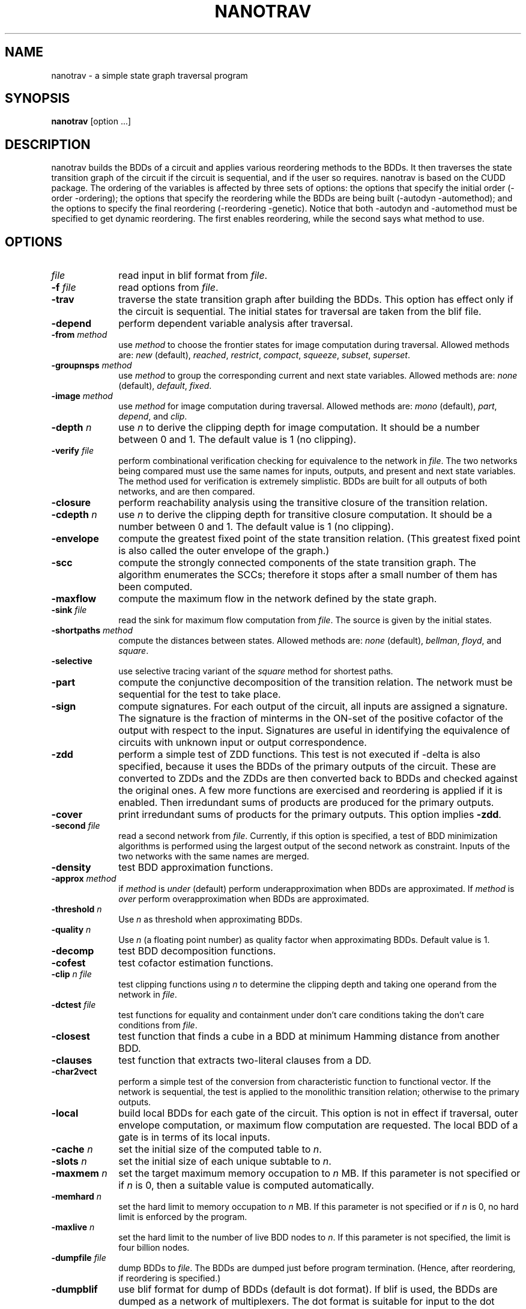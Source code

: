 .\" $Id: nanotrav.1,v 1.22 2004/03/06 03:42:09 fabio Exp fabio $
.\"
.TH NANOTRAV 1 "18 June 2002" "Release 0.11"
.SH NAME
nanotrav \- a simple state graph traversal program
.SH SYNOPSIS
.B nanotrav
[option ...]
.SH DESCRIPTION

nanotrav builds the BDDs of a circuit and applies various reordering
methods to the BDDs. It then traverses the state transition graph of
the circuit if the circuit is sequential, and if the user so requires.
nanotrav is based on the CUDD package. The ordering of the variables
is affected by three sets of options: the options that specify the
initial order (-order -ordering); the options that specify the
reordering while the BDDs are being built (-autodyn -automethod); and
the options to specify the final reordering (-reordering
-genetic). Notice that both -autodyn and -automethod must be specified
to get dynamic reordering. The first enables reordering, while the
second says what method to use.
.SH OPTIONS
.TP 10
.B \fIfile\fB
read input in blif format from \fIfile\fR.
.TP 10
.B \-f \fIfile\fB
read options from \fIfile\fR.
.TP 10
.B \-trav
traverse the state transition graph after building the BDDs. This
option has effect only if the circuit is sequential. The initial
states for traversal are taken from the blif file.
.TP 10
.B \-depend
perform dependent variable analysis after traversal.
.TP 10
.B \-from \fImethod\fB
use \fImethod\fR to choose the frontier states for image computation
during traversal. Allowed methods are: \fInew\fR (default), \fIreached\fR,
\fIrestrict\fR, \fIcompact\fR, \fIsqueeze\fR, \fIsubset\fR, \fIsuperset\fR.
.TP 10
.B \-groupnsps \fImethod\fB
use \fImethod\fR to group the corresponding current and next state
variables. Allowed methods are: \fInone\fR (default), \fIdefault\fR,
\fIfixed\fR.
.TP 10
.B \-image \fImethod\fB
use \fImethod\fR for image computation during traversal. Allowed
methods are: \fImono\fR (default), \fIpart\fR, \fIdepend\fR, and
\fIclip\fR.
.TP 10
.B \-depth \fIn\fB
use \fIn\fR to derive the clipping depth for image
computation. It should be a number between 0 and 1. The default value
is 1 (no clipping).
.TP 10
.B \-verify \fIfile\fB
perform combinational verification checking for equivalence to
the network in \fIfile\fR. The two networks being compared must use
the same names for inputs, outputs, and present and next state
variables.  The method used for verification is extremely
simplistic. BDDs are built for all outputs of both networks, and are
then compared.
.TP 10
.B \-closure
perform reachability analysis using the transitive closure of the
transition relation.
.TP 10
.B \-cdepth \fIn\fB
use \fIn\fR to derive the clipping depth for transitive closure
computation. It should be a number between 0 and 1. The default value
is 1 (no clipping).
.TP 10
.B \-envelope
compute the greatest fixed point of the state transition
relation. (This greatest fixed point is also called the outer envelope
of the graph.)
.TP 10
.B \-scc
compute the strongly connected components of the state transition
graph. The algorithm enumerates the SCCs; therefore it stops after a
small number of them has been computed.
.TP 10
.B \-maxflow
compute the maximum flow in the network defined by the state graph.
.TP 10
.B \-sink \fIfile\fB
read the sink for maximum flow computation from \fIfile\fR. The source
is given by the initial states.
.TP 10
.B \-shortpaths \fImethod\fB
compute the distances between states.  Allowed methods are: \fInone\fR
(default), \fIbellman\fR, \fIfloyd\fR, and \fIsquare\fR.
.TP 10
.B \-selective
use selective tracing variant of the \fIsquare\fR method for shortest
paths.
.TP 10
.B \-part
compute the conjunctive decomposition of the transition relation.  The
network must be sequential for the test to take place.
.TP 10
.B \-sign
compute signatures. For each output of the circuit, all inputs are
assigned a signature. The signature is the fraction of minterms in the
ON\-set of the positive cofactor of the output with respect to the
input. Signatures are useful in identifying the equivalence of circuits
with unknown input or output correspondence.
.TP 10
.B \-zdd
perform a simple test of ZDD functions. This test is not executed if
-delta is also specified, because it uses the BDDs of the primary
outputs of the circuit. These are converted to ZDDs and the ZDDs are
then converted back to BDDs and checked against the original ones.  A
few more functions are exercised and reordering is applied if it is
enabled. Then irredundant sums of products are produced for the
primary outputs.
.TP 10
.B \-cover
print irredundant sums of products for the primary outputs.  This
option implies \fB\-zdd\fR.
.TP 10
.B \-second \fIfile\fB
read a second network from \fIfile\fR. Currently, if this option is
specified, a test of BDD minimization algorithms is performed using
the largest output of the second network as constraint.  Inputs of the
two networks with the same names are merged.
.TP 10
.B \-density
test BDD approximation functions.
.TP 10
.B \-approx \fImethod\fB
if \fImethod\fR is \fIunder\fR (default) perform underapproximation
when BDDs are approximated. If \fImethod\fR is \fIover\fR perform 
overapproximation when BDDs are approximated.
.TP 10
.B \-threshold \fIn\fB
Use \fIn\fR as threshold when approximating BDDs.
.TP 10
.B \-quality \fIn\fB
Use \fIn\fR (a floating point number) as quality factor when
approximating BDDs. Default value is 1.
.TP 10
.B \-decomp
test BDD decomposition functions.
.TP 10
.B \-cofest
test cofactor estimation functions.
.TP 10
.B \-clip \fIn file\fB
test clipping functions using \fIn\fR to determine the clipping depth
and taking one operand from the network in \fIfile\fR.
.TP 10
.B \-dctest \fIfile\fB
test functions for equality and containment under don't care
conditions taking the don't care conditions from \fIfile\fR.
.TP 10
.B \-closest
test function that finds a cube in a BDD at minimum Hamming distance
from another BDD.
.TP 10
.B \-clauses
test function that extracts two-literal clauses from a DD.
.TP 10
.B \-char2vect
perform a simple test of the conversion from characteristic function
to functional vector.  If the network is sequential, the test is
applied to the monolithic transition relation; otherwise to the primary
outputs.
.TP 10
.B \-local
build local BDDs for each gate of the circuit.  This option is not in
effect if traversal, outer envelope computation, or maximum flow
computation are requested.  The local BDD of a gate is in terms of its
local inputs.
.TP 10
.B \-cache \fIn\fB
set the initial size of the computed table to \fIn\fR.
.TP 10
.B \-slots \fIn\fB
set the initial size of each unique subtable to \fIn\fR.
.TP 10
.B \-maxmem \fIn\fB
set the target maximum memory occupation to \fIn\fR MB.  If this
parameter is not specified or if \fIn\fR is 0, then a suitable value
is computed automatically.
.TP 10
.B \-memhard \fIn\fB
set the hard limit to memory occupation to \fIn\fR MB.  If this
parameter is not specified or if \fIn\fR is 0, no hard limit is
enforced by the program.
.TP 10
.B \-maxlive \fIn\fB
set the hard limit to the number of live BDD nodes to \fIn\fR.  If
this parameter is not specified, the limit is four billion nodes.
.TP 10
.B \-dumpfile \fIfile\fB
dump BDDs to \fIfile\fR. The BDDs are dumped just before program
termination. (Hence, after reordering, if reordering is specified.)
.TP 10
.B \-dumpblif
use blif format for dump of BDDs (default is dot format). If blif is
used, the BDDs are dumped as a network of multiplexers. The dot format
is suitable for input to the dot program, which produces a
drawing of the BDDs.
.TP 10
.B \-dumpdaVinci
use daVinci format for dump of BDDs.
.TP 10
.B \-dumpddcal
use DDcal format for dump of BDDs.  This option may produce an invalid
output if the variable and output names of the BDDs being dumped do
not comply with the restrictions imposed by the DDcal format.
.TP 10
.B \-dumpfact
use factored form format for dump of BDDs. This option must be used
with caution because the size of the output is proportional to the
number of paths in the BDD.
.TP 10
.B \-storefile \fIfile\fB
Save the BDD of the reachable states to \fIfile\fR. The BDD is stored at
the iteration specified by \fB\-store\fR. This option uses the format of
the \fIdddmp\fR library. Together with \fB\-loadfile\fR, it implements a
primitive checkpointing capability. It is primitive because the transition
relation is not saved; because the frontier states are not saved; and
because only one check point can be specified.
.TP 10
.B \-store \fIn\fB
Save the BDD of the reached states at iteration \fIn\fR. This option
requires \fB\-storefile\fR.
.TP 10
.B \-loadfile \fIfile\fB
Load the BDD of the initial states from \fIfile\fR.  This option uses the
format of the \fIdddmp\fR library. Together with \fB\-storefile\fR, it
implements a primitive checkpointing capability.
.TP 10
.B \-nobuild
do not build the BDDs. Quit after determining the initial variable
order.
.TP 10
.B \-drop
drop BDDs for intermediate nodes as soon as possible. If this option is
not specified, the BDDs for the intermediate nodes of the circuit are
dropped just before the final reordering.
.TP 10
.B \-delta
build BDDs only for the next state functions of a sequential circuit.
.TP 10
.B \-node
build BDD only for \fInode\fR.
.TP 10
.B \-order \fIfile\fB
read the variable order from \fIfile\fR. This file must contain the
names of the inputs (and present state variables) in the desired order.
Names must be separated by white space or newlines.
.TP 10
.B \-ordering \fImethod\fB
use \fImethod\fR to derive an initial variable order. \fImethod\fR can
be one of \fIhw\fR, \fIdfs\fR. Method \fIhw\fR uses the order in which the
inputs are listed in the circuit description.
.TP 10
.B \-autodyn
enable dynamic reordering. By default, dynamic reordering is disabled.
If enabled, the default method is sifting.
.TP 10
.B \-first \fIn\fB
do first dynamic reordering when the BDDs reach \fIn\fR nodes.
The default value is 4004. (Don't ask why.)
.TP 10
.B \-countdead
include dead nodes in node count when deciding whether to reorder
dynamically. By default, only live nodes are counted.
.TP 10
.B \-growth \fIn\fB
maximum percentage by which the BDDs may grow while sifting one
variable. The default value is 20.
.TP 10
.B \-automethod \fImethod\fB
use \fImethod\fR for dynamic reordering of the BDDs. \fImethod\fR can
be one of none, random, pivot, sifting, converge, symm, cosymm, group,
cogroup, win2, win3, win4, win2conv, win3conv, win4conv, annealing,
genetic, exact. The default method is sifting.
.TP 10
.B \-reordering \fImethod\fB
use \fImethod\fR for the final reordering of the BDDs. \fImethod\fR can
be one of none, random, pivot, sifting, converge, symm, cosymm, group,
cogroup, win2, win3, win4, win2conv, win3conv, win4conv, annealing,
genetic, exact. The default method is none.
.TP 10
.B \-genetic
run the genetic algorithm after the final reordering (which in this case
is no longer final). This allows the genetic algorithm to have one good
solution generated by, say, sifting, in the initial population.
.TP 10
.B \-groupcheck \fImethod\fB
use \fImethod\fR for the the creation of groups in group sifting.
\fImethod\fR can be one of nocheck, check5, check7. Method check5 uses
extended symmetry as aggregation criterion; group7, in addition, also
uses the second difference criterion. The default value is check7.
.TP 10
.B \-arcviolation \fIn\fB
percentage of arcs that violate the symmetry condition in the aggregation
check of group sifting. Should be between 0 and 100. The default value is
10. A larger value causes more aggregation.
.TP 10
.B \-symmviolation \fIn\fB
percentage of nodes that violate the symmetry condition in the aggregation
check of group sifting. Should be between 0 and 100. The default value is
10. A larger value causes more aggregation.
.TP 10
.B \-recomb \fIn\fB
threshold used in the second difference criterion for aggregation. (Used
by check7.) The default value is 0. A larger value causes more
aggregation. It can be either positive or negative.
.TP 10
.B \-tree \fIfile\fB
read the variable group tree from \fIfile\fR. The format of this file is
a sequence of triplets: \fIlb ub flag\fR. Each triplet describes a
group: \fIlb\fR is the lowest index of the group; \fIub\fR is the
highest index of the group; \fIflag\fR can be either D (default) or F
(fixed). Fixed groups are not reordered.
.TP 10
.B \-genepop \fIn\fB
size of the population for genetic algorithm. By default, the size of
the population is 3 times the number of variables, with a maximum of 120.
.TP 10
.B \-genexover \fIn\fB
number of crossovers at each generation for the genetic algorithm. By
default, the number of crossovers is 3 times the number of variables,
with a maximum of 50.
.TP 10
.B \-seed \fIn\fB
random number generator seed for the genetic algorithm and the random
and pivot reordering methods.
.TP 10
.B \-progress
report progress when building the BDDs for a network. This option
causes the name of each primary output or next state function to be
printed after its BDD is built. It does not take effect if local BDDs
are requested.
.TP 10
.B -p \fIn\fB
verbosity level. If negative, the program is very quiet. Larger values cause
more information to be printed.
.SH SEE ALSO
The documentation for the CUDD package explains the various
reordering methods.

The documentation for the MTR package provides details on the variable
groups.

dot(1)
.SH REFERENCES
F. Somenzi,
"Efficient Manipulation of Decision Diagrams,"
Software Tools for Technology Transfer,
vol. 3, no. 2, pp. 171-181, 2001.

S. Panda, F. Somenzi, and B. F. Plessier,
"Symmetry Detection and Dynamic Variable Ordering of Decision Diagrams,"
IEEE International Conference on Computer-Aided Design,
pp. 628-631, November 1994.

S. Panda and F. Somenzi,
"Who Are the Variables in Your Neighborhood,"
IEEE International Conference on Computer-Aided Design,
pp. 74-77, November 1995.

G. D. Hachtel and F. Somenzi,
"A Symbolic Algorithm for Maximum Flow in 0-1 Networks,"
IEEE International Conference on Computer-Aided Design,
pp. 403-406, November 1993.
.SH AUTHOR
Fabio Somenzi, University of Colorado at Boulder.
